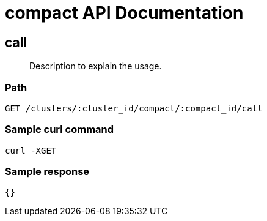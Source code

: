 = compact API Documentation

== call
[abstract]
--
Description to explain the usage.
--
=== Path
-------------------
GET /clusters/:cluster_id/compact/:compact_id/call
-------------------

=== Sample curl command
-------------------
curl -XGET
-------------------

=== Sample response
-------------------
{}
-------------------
